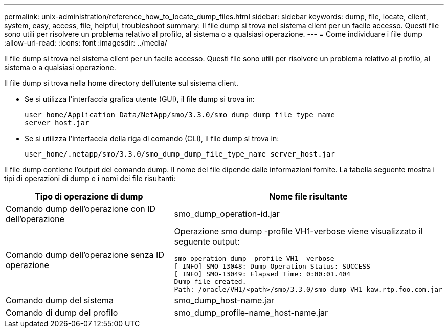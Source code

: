 ---
permalink: unix-administration/reference_how_to_locate_dump_files.html 
sidebar: sidebar 
keywords: dump, file, locate, client, system, easy, access, file, helpful, troubleshoot 
summary: Il file dump si trova nel sistema client per un facile accesso. Questi file sono utili per risolvere un problema relativo al profilo, al sistema o a qualsiasi operazione. 
---
= Come individuare i file dump
:allow-uri-read: 
:icons: font
:imagesdir: ../media/


[role="lead"]
Il file dump si trova nel sistema client per un facile accesso. Questi file sono utili per risolvere un problema relativo al profilo, al sistema o a qualsiasi operazione.

Il file dump si trova nella home directory dell'utente sul sistema client.

* Se si utilizza l'interfaccia grafica utente (GUI), il file dump si trova in:
+
[listing]
----
user_home/Application Data/NetApp/smo/3.3.0/smo_dump dump_file_type_name
server_host.jar
----
* Se si utilizza l'interfaccia della riga di comando (CLI), il file dump si trova in:
+
[listing]
----
user_home/.netapp/smo/3.3.0/smo_dump_dump_file_type_name server_host.jar
----


Il file dump contiene l'output del comando dump. Il nome del file dipende dalle informazioni fornite. La tabella seguente mostra i tipi di operazioni di dump e i nomi dei file risultanti:

|===
| Tipo di operazione di dump | Nome file risultante 


 a| 
Comando dump dell'operazione con ID dell'operazione
 a| 
smo_dump_operation-id.jar



 a| 
Comando dump dell'operazione senza ID operazione
 a| 
Operazione smo dump -profile VH1-verbose viene visualizzato il seguente output:

[listing]
----
smo operation dump -profile VH1 -verbose
[ INFO] SMO-13048: Dump Operation Status: SUCCESS
[ INFO] SMO-13049: Elapsed Time: 0:00:01.404
Dump file created.
Path: /oracle/VH1/<path>/smo/3.3.0/smo_dump_VH1_kaw.rtp.foo.com.jar
----


 a| 
Comando dump del sistema
 a| 
smo_dump_host-name.jar



 a| 
Comando di dump del profilo
 a| 
smo_dump_profile-name_host-name.jar

|===